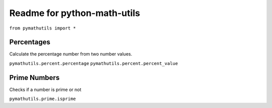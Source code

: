 Readme for python-math-utils
------------------------------


.. image:: https://secure.travis-ci.org/mikelopez/pystripe-charge-wrapper.png?branch=master
    :target: http://travis-ci.org/mikelopez/pystripe-charge-wrapper


``from pymathutils import *``

Percentages
===========
Calculate the percentage number from two number values.

``pymathutils.percent.percentage``
``pymathutils.percent.percent_value``


Prime Numbers
============
Checks if a number is prime or not

``pymathutils.prime.isprime``
